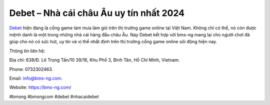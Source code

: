Debet – Nhà cái châu Âu uy tín nhất 2024
===================================

`Debet <https://bms-ng.com/>`_ hiện đang là cổng game làm mưa làm gió trên thị trường game online tại Việt Nam. Không chỉ có thế, nó còn được mệnh danh là một trong những nhà cái hàng đầu châu Âu. Nay Debet kết hợp với bms-ng mang lại cho người chơi đã giúp cho nó có sức hút, uy tín và vị thế nhất định trên thị trường cổng game online sôi động hiện nay.

Thông tin liên hệ: 

Địa chỉ: 638/Đ. Lê Trọng Tấn/10 39/16, Khu Phố 3, Bình Tân, Hồ Chí Minh, Vietnam. 

Phone: 0732302463. 

Email: info@bms-ng.com. 

Website: https://bms-ng.com/ 

#bmsng #bmsngcom #debet #nhacaidebet
